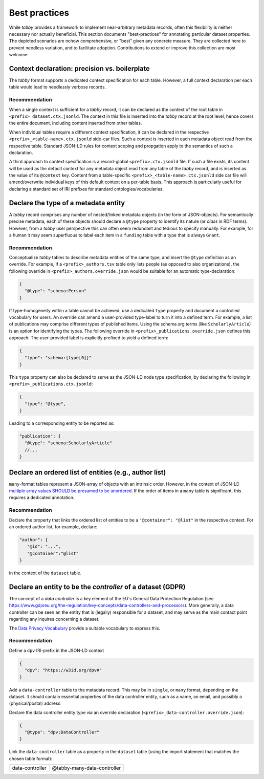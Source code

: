 Best practices
**************

While `tabby` provides a framework to implement near-arbitrary metadata
records, often this flexibility is neither necessary nor actually beneficial.
This section documents "best-practices" for annotating particular dataset
properties. The depicted scenarios are nohow comprehensive, or "best" given any
concrete measure. They are collected here to prevent needless variation, and
to facilitate adoption. Contributions to extend or improve this collection are
most welcome.


Context declaration: precision vs. boilerplate
==============================================

The `tabby` format supports a dedicated context specification for each table.
However, a full context declaration per each table would lead to needlessly
verbose records.

Recommendation
--------------

When a single context is sufficient for a `tabby` record, it can be declared
as the context of the root table in ``<prefix>_dataset.ctx.jsonld``. The context
in this file is inserted into the `tabby` record at the root level, hence
covers the entire document, including content inserted from other tables.

When individual tables require a different context specification, it can be
declared in the respective ``<prefix>_<table-name>.ctx.jsonld`` side-car files.
Such a context is inserted in each metadata object read from the respective
table. Standard JSON-LD rules for context scoping and propgation apply to the
semantics of such a declaration.

A third approach to context specification is a record-global
``<prefix>.ctx.jsonld`` file. If such a file exists, its content will be used
as the default context for any metadata object read from any table of the
`tabby` record, and is inserted as the value of its ``@context`` key. Content
from a table-specific ``<prefix>_<table-name>.ctx.jsonld`` side car file will
amend/overwrite individual keys of this default context on a per-table basis.
This approach is particularly useful for declaring a standard set of IRI
prefixes for standard ontologies/vocabularies.


Declare the type of a metadata entity
=====================================

A `tabby` record comprises any number of nested/linked metadata objects (in the
form of JSON-objects). For semantically precise metadata, each of these objects
should declare a ``@type`` property to identify its nature (or `class` in RDF
terms). However, from a `tabby` user perspective this can often seem redundant
and tedious to specify manually. For example, for a human it may seem superfluous
to label each item in a ``funding`` table with a type that is always ``Grant``.

Recommendation
--------------

Conceptualize `tabby` tables to describe metadata entities of the same type,
and insert the ``@type`` definition as an override. For example, if a
``<prefix>_authors.tsv`` table only lists people (as opposed to also
organizations), the following override in ``<prefix>_authors.override.json``
would be suitable for an automatic type-declaration:

.. code-block:: json

   {
     "@type": "schema:Person"
   }

If type-homogeneity within a table cannot be achieved, use a dedicated ``type``
property and document a controlled vocabulary for users. An override can amend
a user-provided type-label to turn it into a defined term. For example, a list
of publications may comprise different types of published items. Using the
schema.org terms (like ``ScholarlyArticle``) is an option for identifying the
types. The following override in ``<prefix>_publications.override.json``
defines this approach. The user-provided label is explicitly prefixed to
yield a defined term:

.. code-block:: json

   {
     "type": "schema:{type[0]}"
   }

This ``type`` property can also be declared to serve as the JSON-LD node type
specification, by declaring the following in
``<prefix>_publications.ctx.jsonld``:

.. code-block:: json

   {
     "type": "@type",
   }

Leading to a corresponding entity to be reported as:

.. code-block:: json

   "publication": {
     "@type": "schema:ScholarlyArticle"
     //...
   }


Declare an ordered list of entities (e.g., author list)
=======================================================

``many``-format tables represent a JSON-array of objects with an intrinsic
order. However, in the context of JSON-LD `multiple array values SHOULD be
presumed to be unordered
<https://w3c.github.io/json-ld-bp/#unordered-values>`__. If the order of items
in a ``many`` table is significant, this requires a dedicated annotation.

Recommendation
--------------

Declare the property that links the ordered list of entities to be
a ``"@container": "@list"`` in the respective context. For an ordered
author list, for example, declare:

.. code-block:: json

   "author": {
      "@id": "...",
      "@container":"@list"
   }

in the context of the ``dataset`` table.


Declare an entity to be the *controller* of a dataset (GDPR)
============================================================

The concept of a `data controller` is a key element of the EU's General Data
Protection Regulation (see
https://www.gdpreu.org/the-regulation/key-concepts/data-controllers-and-processors).
More generally, a data controller can be seen an the entity that is (legally)
responsible for a dataset, and may serve as the main contact point regarding
any inquires concerning a dataset.

The `Data Privacy Vocabulary <https://w3c.github.io/dpv/dpv/>`__ provide a suitable
vocabulary to express this.

Recommendation
--------------

Define a ``dpv`` IRI-prefix in the JSON-LD context

.. code-block:: json

   {
     "dpv": "https://w3id.org/dpv#"
   }

Add a ``data-controller`` table to the metadata record. This may be in ``single``,
or ``many`` format, depending on the dataset. It should contain essential
properties of the data controller entity, such as a name, an email, and possibly
a (physical/postal) address.

Declare the data controller entity type via an override declaration
(``<prefix>_data-controller.override.json``):

.. code-block:: json

   {
     "@type": "dpv:DataController"
   }

Link the ``data-controller`` table as a property in the ``dataset`` table
(using the import statement that matches the chosen table format):

.. list-table::

   * - data-controller
     - @tabby-many-data-controller
